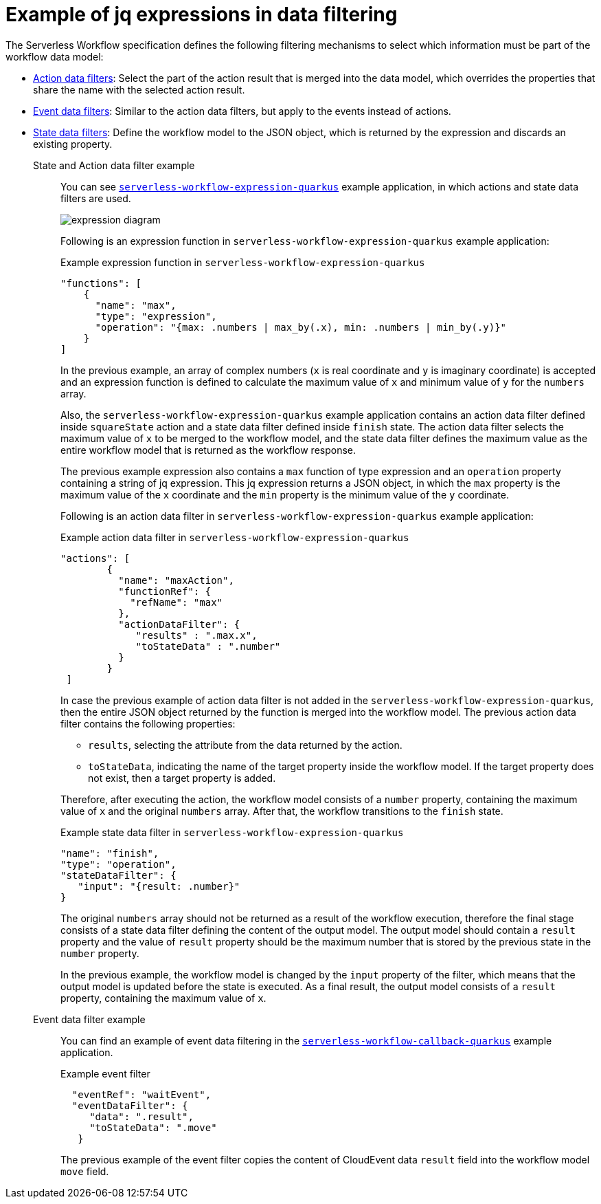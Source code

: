 :_content-type: REFERENCE
:description: jq expressions in data filtering
:keywords: kogito, workflow, serverless, jq, expression, data, filtering
:navtitle: Example of jq expressions in data filtering
// :page-aliases:

[id="ref-example-jq-expression-data-filtering"]

= Example of jq expressions in data filtering

The Serverless Workflow specification defines the following filtering mechanisms to select which information must be part of the workflow data model:

* link:{spec_doc_url}#action-data-filters[Action data filters]: Select the part of the action result that is merged into the data model, which overrides the properties that share the name with the selected action result.
* link:{spec_doc_url}#event-data-filters[Event data filters]: Similar to the action data filters, but apply to the events instead of actions.
* link:{spec_doc_url}#state-data-filters[State data filters]: Define the workflow model to the JSON object, which is returned by the expression and discards an existing property.

State and Action data filter example::
+
--
You can see link:{kogito_sw_examples_url}/serverless-workflow-expression-quarkus[`serverless-workflow-expression-quarkus`] example application, in which actions and state data filters are used.

image::core/expression_diagram.png[]

Following is an expression function in `serverless-workflow-expression-quarkus` example application:

.Example expression function in `serverless-workflow-expression-quarkus`
[source,json]
----
"functions": [
    {
      "name": "max",
      "type": "expression",
      "operation": "{max: .numbers | max_by(.x), min: .numbers | min_by(.y)}"
    }
]
----

In the previous example, an array of complex numbers (`x` is real coordinate and `y` is imaginary coordinate) is accepted and an expression function is defined to calculate the maximum value of `x` and minimum value of `y` for the `numbers` array.

Also, the `serverless-workflow-expression-quarkus` example application contains an action data filter defined inside `squareState` action and a state data filter defined inside `finish` state. The action data filter selects the maximum value of `x` to be merged to the workflow model, and the state data filter defines the maximum value as the entire workflow model that is returned as the workflow response.

The previous example expression also contains a `max` function of type expression and an `operation` property containing a string of jq expression. This jq expression returns a JSON object, in which the `max` property is the maximum value of the `x` coordinate and the `min` property is the minimum value of the `y` coordinate.

Following is an action data filter in `serverless-workflow-expression-quarkus` example application:

.Example action data filter in `serverless-workflow-expression-quarkus`
[source,json]
----
"actions": [
        {
          "name": "maxAction",
          "functionRef": {
            "refName": "max"
          },
          "actionDataFilter": {
             "results" : ".max.x",
             "toStateData" : ".number"
          }
        }
 ]
----

In case the previous example of action data filter is not added in the `serverless-workflow-expression-quarkus`, then the entire JSON object returned by the function is merged into the workflow model. The previous action data filter contains the following properties:

* `results`, selecting the attribute from the data returned by the action.
* `toStateData`, indicating the name of the target property inside the workflow model. If the target property does not exist, then a target property is added.

Therefore, after executing the action, the workflow model consists of a `number` property, containing the maximum value of `x` and the original `numbers` array. After that, the workflow transitions to the `finish` state.

.Example state data filter in `serverless-workflow-expression-quarkus`
[source,json]
----
"name": "finish",
"type": "operation",
"stateDataFilter": {
   "input": "{result: .number}"
}
----

The original `numbers` array should not be returned as a result of the workflow execution, therefore the final stage consists of a state data filter defining the content of the output model. The output model should contain a `result` property and the value of `result` property should be the maximum number that is stored by the previous state in the `number` property.

In the previous example, the workflow model is changed by the `input` property of the filter, which means that the output model is updated before the state is executed. As a final result, the output model consists of a `result` property, containing the maximum value of `x`.
--

Event data filter example::
+
--

You can find an example of event data filtering in the link:{kogito_sw_examples_url}/serverless-workflow-callback-quarkus[`serverless-workflow-callback-quarkus`] example application.

.Example event filter
[source,json]
----
  "eventRef": "waitEvent",
  "eventDataFilter": {
     "data": ".result",
     "toStateData": ".move"
   }
----

The previous example of the event filter copies the content of CloudEvent data `result` field into the workflow model `move` field.
--
